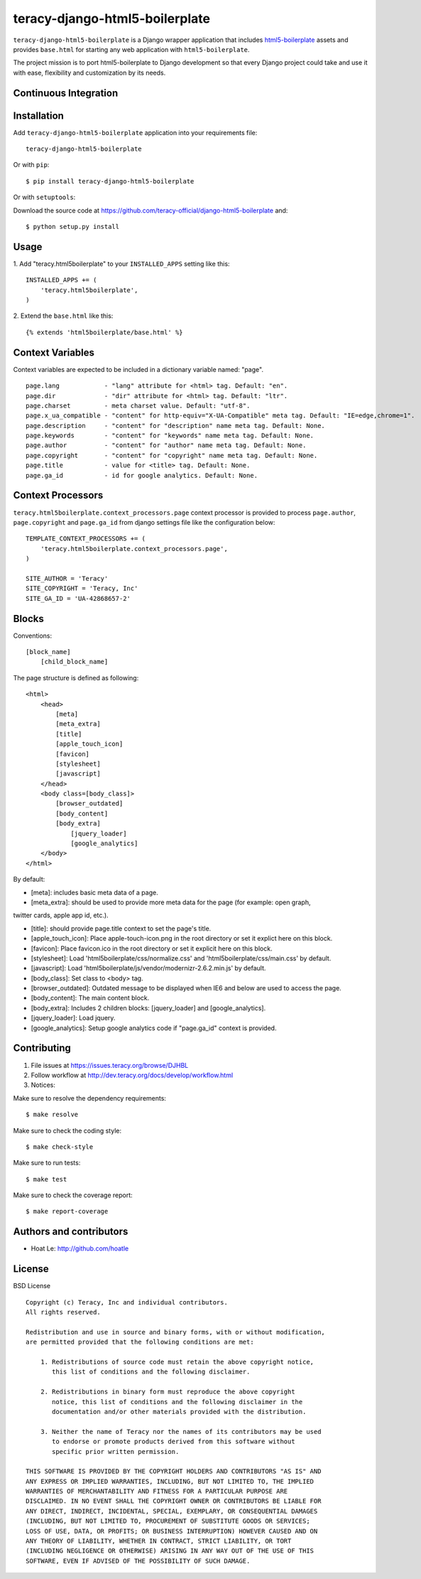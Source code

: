 teracy-django-html5-boilerplate
===============================

``teracy-django-html5-boilerplate`` is a Django wrapper application that includes `html5-boilerplate`_
assets and provides ``base.html`` for starting any web application with ``html5-boilerplate``.

The project mission is to port html5-boilerplate to Django development so that every Django project
could take and use it with ease, flexibility and customization by its needs.

Continuous Integration
----------------------

|travis build status|_

|jenkins build status|_


Installation
------------

Add ``teracy-django-html5-boilerplate`` application into your requirements file:
::
    teracy-django-html5-boilerplate

Or with ``pip``:
::
    $ pip install teracy-django-html5-boilerplate

Or with ``setuptools``:

Download the source code at https://github.com/teracy-official/django-html5-boilerplate and:
::
    $ python setup.py install


Usage
-----

1. Add "teracy.html5boilerplate" to your ``INSTALLED_APPS`` setting like this:
::

    INSTALLED_APPS += (
        'teracy.html5boilerplate',
    )

2. Extend the ``base.html`` like this:
::
    {% extends 'html5boilerplate/base.html' %}


Context Variables
-----------------

Context variables are expected to be included in a dictionary variable named: "page".
::
    page.lang            - "lang" attribute for <html> tag. Default: "en".
    page.dir             - "dir" attribute for <html> tag. Default: "ltr".
    page.charset         - meta charset value. Default: "utf-8".
    page.x_ua_compatible - "content" for http-equiv="X-UA-Compatible" meta tag. Default: "IE=edge,chrome=1".
    page.description     - "content" for "description" name meta tag. Default: None.
    page.keywords        - "content" for "keywords" name meta tag. Default: None.
    page.author          - "content" for "author" name meta tag. Default: None.
    page.copyright       - "content" for "copyright" name meta tag. Default: None.
    page.title           - value for <title> tag. Default: None.
    page.ga_id           - id for google analytics. Default: None.


Context Processors
------------------

``teracy.html5boilerplate.context_processors.page`` context processor is provided to process
``page.author``, ``page.copyright`` and ``page.ga_id`` from django settings file like the
configuration below:
::
    TEMPLATE_CONTEXT_PROCESSORS += (
        'teracy.html5boilerplate.context_processors.page',
    )

    SITE_AUTHOR = 'Teracy'
    SITE_COPYRIGHT = 'Teracy, Inc'
    SITE_GA_ID = 'UA-42868657-2'


Blocks
------

Conventions:
::
    [block_name]
        [child_block_name]

The page structure is defined as following:
::
    <html>
        <head>
            [meta]
            [meta_extra]
            [title]
            [apple_touch_icon]
            [favicon]
            [stylesheet]
            [javascript]
        </head>
        <body class=[body_class]>
            [browser_outdated]
            [body_content]
            [body_extra]
                [jquery_loader]
                [google_analytics]
        </body>
    </html>

By default:

* [meta]: includes basic meta data of a page.

* [meta_extra]: should be used to provide more meta data for the page (for example: open graph,
twitter cards, apple app id, etc.).

* [title]: should provide page.title context to set the page's title.

* [apple_touch_icon]: Place apple-touch-icon.png in the root directory or set it explict here on this block.

* [favicon]: Place favicon.ico in the root directory or set it explicit here on this block.

* [stylesheet]: Load 'html5boilerplate/css/normalize.css' and 'html5boilerplate/css/main.css' by default.

* [javascript]: Load 'html5boilerplate/js/vendor/modernizr-2.6.2.min.js' by default.

* [body_class]: Set class to <body> tag.

* [browser_outdated]: Outdated message to be displayed when IE6 and below are used to access the page.

* [body_content]: The main content block.

* [body_extra]: Includes 2 children blocks: [jquery_loader] and [google_analytics].

* [jquery_loader]: Load jquery.

* [google_analytics]: Setup google analytics code if "page.ga_id" context is provided.


Contributing
------------

1. File issues at https://issues.teracy.org/browse/DJHBL

2. Follow workflow at http://dev.teracy.org/docs/develop/workflow.html

3. Notices:

Make sure to resolve the dependency requirements:
::
    $ make resolve

Make sure to check the coding style:
::
    $ make check-style

Make sure to run tests:
::
    $ make test

Make sure to check the coverage report:
::
    $ make report-coverage


Authors and contributors
------------------------

- Hoat Le: http://github.com/hoatle


License
-------

BSD License
::
    Copyright (c) Teracy, Inc and individual contributors.
    All rights reserved.

    Redistribution and use in source and binary forms, with or without modification,
    are permitted provided that the following conditions are met:

        1. Redistributions of source code must retain the above copyright notice,
           this list of conditions and the following disclaimer.

        2. Redistributions in binary form must reproduce the above copyright
           notice, this list of conditions and the following disclaimer in the
           documentation and/or other materials provided with the distribution.

        3. Neither the name of Teracy nor the names of its contributors may be used
           to endorse or promote products derived from this software without
           specific prior written permission.

    THIS SOFTWARE IS PROVIDED BY THE COPYRIGHT HOLDERS AND CONTRIBUTORS "AS IS" AND
    ANY EXPRESS OR IMPLIED WARRANTIES, INCLUDING, BUT NOT LIMITED TO, THE IMPLIED
    WARRANTIES OF MERCHANTABILITY AND FITNESS FOR A PARTICULAR PURPOSE ARE
    DISCLAIMED. IN NO EVENT SHALL THE COPYRIGHT OWNER OR CONTRIBUTORS BE LIABLE FOR
    ANY DIRECT, INDIRECT, INCIDENTAL, SPECIAL, EXEMPLARY, OR CONSEQUENTIAL DAMAGES
    (INCLUDING, BUT NOT LIMITED TO, PROCUREMENT OF SUBSTITUTE GOODS OR SERVICES;
    LOSS OF USE, DATA, OR PROFITS; OR BUSINESS INTERRUPTION) HOWEVER CAUSED AND ON
    ANY THEORY OF LIABILITY, WHETHER IN CONTRACT, STRICT LIABILITY, OR TORT
    (INCLUDING NEGLIGENCE OR OTHERWISE) ARISING IN ANY WAY OUT OF THE USE OF THIS
    SOFTWARE, EVEN IF ADVISED OF THE POSSIBILITY OF SUCH DAMAGE.

.. |travis build status| image:: https://travis-ci.org/teracy-official/django-html5-boilerplate.png?branch=develop
.. _travis build status: https://travis-ci.org/teracy-official/django-html5-boilerplate

.. |jenkins build status| image:: https://ci.teracy.org/buildStatus/icon?job=django-html5-boilerplate-develop
.. _jenkins build status: https://ci.teracy.org/job/django-html5-boilerplate-develop/

.. _html5-boilerplate: http://html5boilerplate.com
